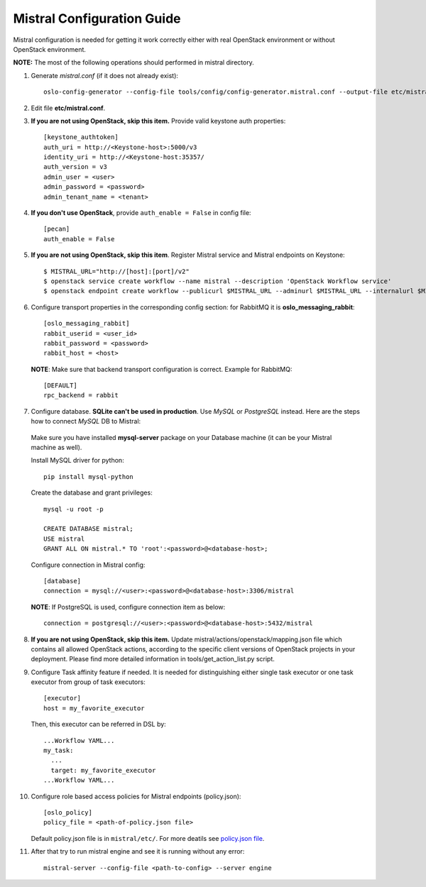Mistral Configuration Guide
===========================

Mistral configuration is needed for getting it work correctly
either with real OpenStack environment or without OpenStack environment.

**NOTE:** The most of the following operations should performed in mistral directory.

1. Generate *mistral.conf* (if it does not already exist)::

    oslo-config-generator --config-file tools/config/config-generator.mistral.conf --output-file etc/mistral.conf

2. Edit file **etc/mistral.conf**.

3. **If you are not using OpenStack, skip this item.** Provide valid keystone auth properties::

    [keystone_authtoken]
    auth_uri = http://<Keystone-host>:5000/v3
    identity_uri = http://<Keystone-host:35357/
    auth_version = v3
    admin_user = <user>
    admin_password = <password>
    admin_tenant_name = <tenant>

4. **If you don't use OpenStack**, provide ``auth_enable = False`` in config file::

    [pecan]
    auth_enable = False

5. **If you are not using OpenStack, skip this item**. Register Mistral service and Mistral endpoints on Keystone::

    $ MISTRAL_URL="http://[host]:[port]/v2"
    $ openstack service create workflow --name mistral --description 'OpenStack Workflow service'
    $ openstack endpoint create workflow --publicurl $MISTRAL_URL --adminurl $MISTRAL_URL --internalurl $MISTRAL_URL

6. Configure transport properties in the corresponding config section: for RabbitMQ it is **oslo_messaging_rabbit**::

    [oslo_messaging_rabbit]
    rabbit_userid = <user_id>
    rabbit_password = <password>
    rabbit_host = <host>

 **NOTE**: Make sure that backend transport configuration is correct. Example for RabbitMQ::

    [DEFAULT]
    rpc_backend = rabbit

7. Configure database. **SQLite can't be used in production**. Use *MySQL* or *PostgreSQL* instead. Here are the steps how to connect *MySQL* DB to Mistral:

 Make sure you have installed **mysql-server** package on your Database machine (it can be your Mistral machine as well).

 Install MySQL driver for python::

    pip install mysql-python

 Create the database and grant privileges::

    mysql -u root -p

    CREATE DATABASE mistral;
    USE mistral
    GRANT ALL ON mistral.* TO 'root':<password>@<database-host>;

 Configure connection in Mistral config::

    [database]
    connection = mysql://<user>:<password>@<database-host>:3306/mistral

 **NOTE**: If PostgreSQL is used, configure connection item as below::

    connection = postgresql://<user>:<password>@<database-host>:5432/mistral

8. **If you are not using OpenStack, skip this item.** Update mistral/actions/openstack/mapping.json file which contains all allowed OpenStack actions, according to the specific client versions of OpenStack projects in your deployment. Please find more detailed information in tools/get_action_list.py script.

9. Configure Task affinity feature if needed. It is needed for distinguishing either single task executor or one task executor from group of task executors::

    [executor]
    host = my_favorite_executor

 Then, this executor can be referred in DSL by::

    ...Workflow YAML...
    my_task:
      ...
      target: my_favorite_executor
    ...Workflow YAML...

10. Configure role based access policies for Mistral endpoints (policy.json)::

     [oslo_policy]
     policy_file = <path-of-policy.json file>

    Default policy.json file is in ``mistral/etc/``. For more deatils see `policy.json file <http://docs.openstack.org/mitaka/config-reference/policy-json-file.html>`_.

11. After that try to run mistral engine and see it is running without any error::

     mistral-server --config-file <path-to-config> --server engine

